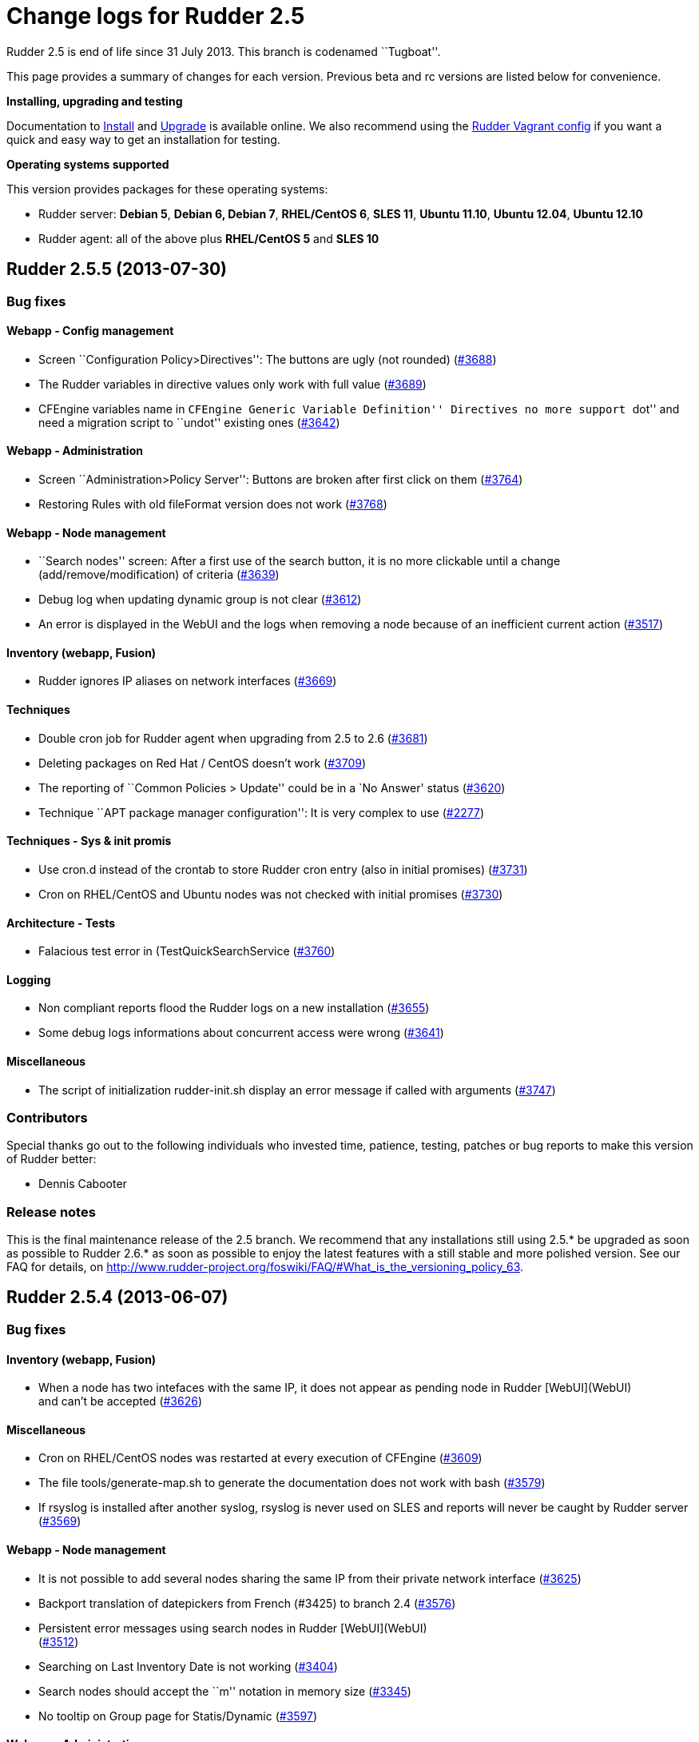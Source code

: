 = Change logs for Rudder 2.5

Rudder 2.5 is end of life since 31 July 2013. This branch is codenamed
``Tugboat''.

This page provides a summary of changes for each version. Previous beta
and rc versions are listed below for convenience.

*Installing, upgrading and testing*

Documentation to
http://www.rudder-project.org/rudder-doc-2.5/rudder-doc.html#_install_rudder_server[Install]
and
http://www.rudder-project.org/rudder-doc-2.5/rudder-doc.html#_upgrade_rudder[Upgrade]
is available online.
We also recommend using the
https://github.com/normation/rudder-vagrant/[Rudder Vagrant config] if
you want a quick and easy way to get an installation for testing.

*Operating systems supported*

This version provides packages for these operating systems:

* Rudder server: *Debian 5*, *Debian 6, Debian 7*, *RHEL/CentOS 6*,
*SLES 11*, *Ubuntu 11.10*, *Ubuntu 12.04*, *Ubuntu 12.10*
* Rudder agent: all of the above plus *RHEL/CentOS 5* and *SLES 10*

== Rudder 2.5.5 (2013-07-30)

=== Bug fixes

==== Webapp - Config management

* Screen ``Configuration Policy>Directives'': The buttons are ugly (not
rounded) (https://issues.rudder.io/issues/3688[#3688])
* The Rudder variables in directive values only work with full value
(https://issues.rudder.io/issues/3689[#3689])
* CFEngine variables name in ``CFEngine Generic Variable Definition''
Directives no more support ``dot'' and need a migration script to
``undot'' existing ones
(https://issues.rudder.io/issues/3642[#3642])

==== Webapp - Administration

* Screen ``Administration>Policy Server'': Buttons are broken after
first click on them
(https://issues.rudder.io/issues/3764[#3764])
* Restoring Rules with old fileFormat version does not work
(https://issues.rudder.io/issues/3768[#3768])

==== Webapp - Node management

* ``Search nodes'' screen: After a first use of the search button, it is
no more clickable until a change (add/remove/modification) of criteria
(https://issues.rudder.io/issues/3639[#3639])
* Debug log when updating dynamic group is not clear
(https://issues.rudder.io/issues/3612[#3612])
* An error is displayed in the WebUI and the logs when removing a node
because of an inefficient current action
(https://issues.rudder.io/issues/3517[#3517])

==== Inventory (webapp, Fusion)

* Rudder ignores IP aliases on network interfaces
(https://issues.rudder.io/issues/3669[#3669])

==== Techniques

* Double cron job for Rudder agent when upgrading from 2.5 to 2.6
(https://issues.rudder.io/issues/3681[#3681])
* Deleting packages on Red Hat / CentOS doesn’t work
(https://issues.rudder.io/issues/3709[#3709])
* The reporting of ``Common Policies > Update'' could be in a `No
Answer' status
(https://issues.rudder.io/issues/3620[#3620])
* Technique ``APT package manager configuration'': It is very complex to
use (https://issues.rudder.io/issues/2277[#2277])

==== Techniques - Sys & init promis

* Use cron.d instead of the crontab to store Rudder cron entry (also in
initial promises)
(https://issues.rudder.io/issues/3731[#3731])
* Cron on RHEL/CentOS and Ubuntu nodes was not checked with initial
promises (https://issues.rudder.io/issues/3730[#3730])

==== Architecture - Tests

* Falacious test error in (TestQuickSearchService
(https://issues.rudder.io/issues/3760[#3760])

==== Logging

* Non compliant reports flood the Rudder logs on a new installation
(https://issues.rudder.io/issues/3655[#3655])
* Some debug logs informations about concurrent access were wrong
(https://issues.rudder.io/issues/3641[#3641])

==== Miscellaneous

* The script of initialization rudder-init.sh display an error message
if called with arguments
(https://issues.rudder.io/issues/3747[#3747])

=== Contributors

Special thanks go out to the following individuals who invested time,
patience, testing, patches or bug reports to make this version of Rudder
better:

* Dennis Cabooter

=== Release notes

This is the final maintenance release of the 2.5 branch. We recommend
that any installations still using 2.5.* be upgraded as soon as possible
to Rudder 2.6.* as soon as possible to enjoy the latest features with a
still stable and more polished version. See our FAQ for details, on
http://www.rudder-project.org/foswiki/FAQ/#What_is_the_versioning_policy_63.

== Rudder 2.5.4 (2013-06-07)

=== Bug fixes

==== Inventory (webapp, Fusion)

* When a node has two intefaces with the same IP, it does not appear as
pending node in Rudder [WebUI](WebUI) +
and can’t be accepted
(https://issues.rudder.io/issues/3626[#3626])

==== Miscellaneous

* Cron on RHEL/CentOS nodes was restarted at every execution of CFEngine
(https://issues.rudder.io/issues/3609[#3609])
* The file tools/generate-map.sh to generate the documentation does not
work with bash
(https://issues.rudder.io/issues/3579[#3579])
* If rsyslog is installed after another syslog, rsyslog is never used on
SLES and reports will never be caught by Rudder server
(https://issues.rudder.io/issues/3569[#3569])

==== Webapp - Node management

* It is not possible to add several nodes sharing the same IP from their
private network interface
(https://issues.rudder.io/issues/3625[#3625])
* Backport translation of datepickers from French (#3425) to branch 2.4
(https://issues.rudder.io/issues/3576[#3576])
* Persistent error messages using search nodes in Rudder
[WebUI](WebUI) +
(https://issues.rudder.io/issues/3512[#3512])
* Searching on Last Inventory Date is not working
(https://issues.rudder.io/issues/3404[#3404])
* Search nodes should accept the ``m'' notation in memory size
(https://issues.rudder.io/issues/3345[#3345])
* No tooltip on Group page for Statis/Dynamic
(https://issues.rudder.io/issues/3597[#3597])

==== Webapp - Administration

* When restoring latest commit, no commit should be made
(https://issues.rudder.io/issues/3593[#3593])
* Reload latest commit through API is not working
(https://issues.rudder.io/issues/3607[#3607])
* Migration script for `Archives' entry in ldap is missing
(https://issues.rudder.io/issues/3590[#3590])
* Archives entry is missing in LDAP, leading to error when creating
Rules (https://issues.rudder.io/issues/3587[#3587])
* System Rules/Directives/Groups should not be archived
(https://issues.rudder.io/issues/3585[#3585])

==== Webapp - Display, home page

* The notifications related to the Workflow are broken in low resolution
screens (1024*768)
(https://issues.rudder.io/issues/3601[#3601])
* Various Fixes
(https://issues.rudder.io/issues/3373[#3373])

==== Architecture - Dependencies

* Rudder is not building with maven2
(https://issues.rudder.io/issues/3637[#3637])
* Not specifying maven default repos lead to inconsistency in download
(https://issues.rudder.io/issues/3598[#3598])

==== Techniques

* Technique [OpenSSH](OpenSSH) +
Server v2.0: Reporting for SSH port configuration Component Key is not
functional if port are not defined
(https://issues.rudder.io/issues/3247[#3247])
* CFEngine internal database verification should depend on the CFEngine
version as [BerkeleyDB](BerkeleyDB) +
is no more used since Rudder 2.6
(https://issues.rudder.io/issues/3570[#3570])
* Technique ``Generic Variable Definition'': The regexp to check
variable name doesn’t work
(https://issues.rudder.io/issues/3599[#3599])
* Technique ``Download a file from the shared folder'': Posthook reports
is missing if the copy fails
(https://issues.rudder.io/issues/3583[#3583])
* When using rsyslog with a version > 5.7.1 on the server, some reports
may be dropped, leading to [NoAnswer](NoAnswer) +
on the server (https://issues.rudder.io/issues/3604[#3604])
* Technique ``Download a file from the shared folder'': When error
happens some logs are duplicated
(https://issues.rudder.io/issues/3582[#3582])
* Technique ``Download A File'': The inputs of the Technique are not
checked by regexp to prevent wrong URL or destination format
(https://issues.rudder.io/issues/3539[#3539])

=== Contributors

Special thanks go out to the following individuals who invested time,
patience, testing, patches or bug reports to make this version of Rudder
better:

* Dennis Cabooter

=== Release notes

This is a maintenance release in the 2.5 series. All installations of
2.5.x should be upgraded when possible. This version is not marked
``stable'' but it is already in use on several internal platforms. You
are invited to upgrade to 2.6 as soon as possible to enjoy the latest
features with a still stable and more polished version.

== Rudder 2.5.3 (2013-05-03)

=== Bug fixes

==== Agent

* Fix UUID generated for a node which was not generated for the first
execution of CFEngine
(https://issues.rudder.io/issues/3523[#3523])
* Prevent cf_lock.db to grow out of control on the server side
(https://issues.rudder.io/issues/3481[#3481])
* Fix errors when stopping Rudder agent daemon with the init script if
its pid file is empty
(https://issues.rudder.io/issues/3457[#3457])

==== Core

* Add a promise to remove Git lock file which could prevent to add new
nodes (https://issues.rudder.io/issues/3526[#3526]
(https://issues.rudder.io/issues/3533[#3533])
* Fix wrong service name of Apache which cause it to be restarted every
five minutes on RedHat /CentOS
(https://issues.rudder.io/issues/3537[#3537])
* Fix broken automatic reload of Techniques when upgrading Rudder 2.5 to
2.6(https://issues.rudder.io/issues/3545[#3545]
(https://issues.rudder.io/issues/3540[#3540])
* Fix Incomplete reporting in the update of promises
(https://issues.rudder.io/issues/3488[#3488])
* Cannot disable dynamic group update
(https://issues.rudder.io/issues/3264[#3264])
* Technique library batch is not working and logs are not correct
(https://issues.rudder.io/issues/3563[#3563])
* Prevent PostgreSQL to display errors when running rudder-init.sh
(https://issues.rudder.io/issues/3397[#3397])
* Fix System Techniques
(https://issues.rudder.io/issues/3555[#3555],
(https://issues.rudder.io/issues/3467[#3467])
* Simplify contributions with an IDE by adding source jar with maven
compilation (https://issues.rudder.io/issues/3400[#3400])

==== UI

* Fix `newest archived report' and `oldest archived report' which
displayed no date during archive activity
(https://issues.rudder.io/issues/3471[#3471])
* Fix pop-up which were broken when a rule has inconsistency errors
(https://issues.rudder.io/issues/3565[#3565])
* Prevent from having empty error messages when a deployment fails
(https://issues.rudder.io/issues/3538[#3538])
* Fix rule appearing several time in the confirmation pop-up when it has
been disabled if it contained several targets
(https://issues.rudder.io/issues/3468[#3468])
* Fix slowness of displaying details of a Directive when having a lots
of them (https://issues.rudder.io/issues/3387[#3387])
* Modification of archives name to be more descriptive
(https://issues.rudder.io/issues/3392[#3392])
* Prevent Chrome browser to fail to display the loading page after too
many reload (https://issues.rudder.io/issues/2401[#2401])
* Various Fixes
(https://issues.rudder.io/issues/3411[#3411])

==== System integration

* Upgrades RPM packages from one major branch to another don’t always
work because of the Epoch field
(https://issues.rudder.io/issues/3558[#3558])
* rudder-agent RPM packages don’t require the right 32/64 bit
dependencies (https://issues.rudder.io/issues/3549[#3549])
* Allow to install a latest version of rudder-techniques
(https://issues.rudder.io/issues/3405[#3405])
* Make rudder-server-root package depend on headless version of (OpenJDK
(https://issues.rudder.io/issues/3395[#3395])
* Fix continuous restarting of cron on Ubuntu
(https://issues.rudder.io/issues/3436[#3436])
* Fix Rudder status check and send of inventories which failed if a
proxy was defined in the environment
(https://issues.rudder.io/issues/3383[#3383]
(https://issues.rudder.io/issues/3401[#3401])
* Various Fixes
(https://issues.rudder.io/issues/3551[#3551])

==== Techniques

* Improve CFEngine performances
(https://issues.rudder.io/issues/3424[#3424]
(https://issues.rudder.io/issues/3439[#3439]
(https://issues.rudder.io/issues/3444[#3444]
(https://issues.rudder.io/issues/3454[#3454]
(https://issues.rudder.io/issues/3463[#3463]
(https://issues.rudder.io/issues/3485[#3485])
* Technique ``Process management'': version 1.1 was not functional
(https://issues.rudder.io/issues/2801[#2801])
* All Techniques: Permit CFEngine to edit files of 1MB
(https://issues.rudder.io/issues/3385[#3385])
* Technique ``Cron daemon configuration'':Fix the cron binary path
checked for Ubuntu to prevent to restart it every CFEngine execution
(https://issues.rudder.io/issues/3438[#3438])
* Technique ``APT package manager configuration'': Handle Ubuntu 12.04
and later (https://issues.rudder.io/issues/3375[#3375])
* Technique ``Time settings'': Fix errors if /etc/localtime is a
symbolic link (https://issues.rudder.io/issues/3437[#3437])
* Technique ``Package management for Debian / Ubuntu / APT systems'':
Support ``allow untrusted'' (optionnally)
(https://issues.rudder.io/issues/3396[#3396])
* Technique ``Download a file'': Fix reports
(https://issues.rudder.io/issues/3346[#3346])

=== Contributors

Special thanks go out to the following individuals who invested time,
patience, testing, patches or bug reports to make this version of Rudder
better:

* Dennis Cabooter

=== Release notes

This is a maintenance release in the 2.5 series. All installations of
2.5.x should be upgraded when possible. This version is not yet marked
``stable'' but it is already in use on several internal platforms. You
are invited to upgrade to 2.6 as soon as possible to enjoy the latest
features with a still stable and more polished version.

== Rudder 2.5.2 (2013-04-17)

=== Changes

==== System integration

* Make rudder-server-root depend on headless version of (OpenJDK
(https://issues.rudder.io/issues/3395[#3395]
(https://issues.rudder.io/issues/3419[#3419])

=== Bug fixes

==== Core

* Fix CFEngine call of bundle _generic_process_check_process_ with wrong
number of arguments (three instead of four)
(https://issues.rudder.io/issues/3467[#3467])
* Fix migration from Rudder 2.4 to 2.5.1 which lead to not having
generated promises for the nodes
(https://issues.rudder.io/issues/3462[#3462])
* Fix missing jar artifact containing source and dependencies in order
to simplify contributions
(https://issues.rudder.io/issues/3400[#3400])

==== UI

* Fix Rules appearing several time in the confirmation pop-up when
disabling a Directive was applied to this a Rule with several target
(https://issues.rudder.io/issues/3468[#3468])
* Fix the display of the detail of a Directive which was slow if there
were too many directives
(https://issues.rudder.io/issues/3387[#3387])
* Fix errors not displayed when having an invalid error in rule creation
(https://issues.rudder.io/issues/3411[#3411])

==== System integration

* Fix Rudder status check which failed if a proxy was defined in the
environment (https://issues.rudder.io/issues/3383[#3383])
* Fix send-clean.sh script which failed to send inventories
(https://issues.rudder.io/issues/3401[#3401])
* Prevent Fusion Inventory to hang on some SLES 10 because of lsusb
(https://issues.rudder.io/issues/3415[#3415])

==== Techniques

* Improve CFEngine performances
(https://issues.rudder.io/issues/3424[#3424]
(https://issues.rudder.io/issues/3439[#3439]
(https://issues.rudder.io/issues/3444[#3444]
(https://issues.rudder.io/issues/3454[#3454]
(https://issues.rudder.io/issues/3463[#3463]
(https://issues.rudder.io/issues/3485[#3485])
* Technique `Enforce a file content': Increase the size of the files to
be edited (https://issues.rudder.io/issues/3385[#3385])
* Technique `Package management for Debian / Ubuntu / APT systems': Fix
Debian/Ubuntu packages which couldn’t be installed as they were
`untrusted' (https://issues.rudder.io/issues/3396[#3396])
* Technique `Time settings': Fix broken copy of symlink which could
prevent NTP to set a localtime
(https://issues.rudder.io/issues/3437[#3437])

=== Contributors

Special thanks go out to the following individuals who invested time,
patience, testing, patches or bug reports to make this version of Rudder
better:

* Dennis Cabooter
* Michael Gliwinski (Henderson Group)

=== Release notes

This is a maintenance release in the 2.5 series. All installations of
2.5.x should be upgraded when possible. This version is not yet marked
``stable'' but it is already in use on several internal platforms. We
recommand you to continue to use Rudder 2.4 into production systems.

== Rudder 2.5.1 (2013-04-12)

=== Bug fixes

==== Documentation

* Missing licence header on !ModificationService.scala
(https://issues.rudder.io/issues/3348[#3348])
* Rudder installation doc says that we should use ``main contrib
non-free'' APT components on Debian and should be ``main'' only
(https://issues.rudder.io/issues/3344[#3344])

==== Core

* Fix Rudder core which was unable to start or to reload Technique
Library if an error was in constraint tags of metadata.xml of a
Technique (https://issues.rudder.io/issues/3356[#3356])

==== Webapp - Node management

* Fix ``Select All'' box in the ``Accept new nodes'' page
(https://issues.rudder.io/issues/3234[#3234])
* Node query with OR and regexp doesn’t OR the result
(https://issues.rudder.io/issues/3340[#3340])
* When we delete a node, we can’t generate promises anymore
(https://issues.rudder.io/issues/3420[#3420])

==== Webapp - Config management

* The pop-up with rule depending of a directive is sometime broken
(https://issues.rudder.io/issues/3337[#3337])
* style.css not found on technique screen
(https://issues.rudder.io/issues/3305[#3305])
* Using parametrized variables based on Rules values fails
(https://issues.rudder.io/issues/3332[#3332])
* System Rules/Directives/Groups can be cloned/deleted/disabled
(https://issues.rudder.io/issues/3286[#3286])

==== Webapp - Administration

* The automatic report log archiving was not launched when enabled
(https://issues.rudder.io/issues/3391[#3391])
* Fix unreadable link and unwantend unfolded line in Event Log view
(https://issues.rudder.io/issues/3328[#3328])

==== Techniques

* Technique `Enforce a file content': Synchronize bug fixes from Enforce
a file content between v3.0 and v2.1
(https://issues.rudder.io/issues/3338[#3338])
* Various fixes on ``Process Management'' and ``Set permissions on
files'' (https://issues.rudder.io/issues/3245[#3245])
* The detection of the last promise update was broken
(https://issues.rudder.io/issues/3244[#3244])
* sudoParameters produces an invalid sudoers file when command is
specified (https://issues.rudder.io/issues/3324[#3324])
* sudoParameters technique may insert env_reset setting multiple times
(https://issues.rudder.io/issues/3323[#3323] )
* checkGenericFileContent should also execute a posthook command after
line deletion or replacement
(https://issues.rudder.io/issues/3322[#3322])
* !ManageFileAndFolder: No reporting for the creation component are made
when deleting files
(https://issues.rudder.io/issues/3246[#3246])
* Techniques `Zypper Package Manager Configuration' and `RUG / !YaST
package manager configuration (ZMD)': Broken Reporting when
configuration more than one repository which should not be added
(https://issues.rudder.io/issues/3170[#3170])
* The filePermissions Technique can not load large permlists
(https://issues.rudder.io/issues/3257[#3257])
* Apache 2 HTTP Server: receiving unexpected reports for component
``SELinux context''
(https://issues.rudder.io/issues/2837[#2837])
* Re-creation of the !OpenSSH startup scripts failed on Debian/Ubuntu in
the !OpenSSH server Technique
(https://issues.rudder.io/issues/3368[#3368])

=== Changes

==== Techniques

* Technique ``HTTP Reverse Proxy (Apache)'' added
(https://issues.rudder.io/issues/3277[#3277])

==== Documentation

* Document best practices for Techniques development on Rudder Project
wiki (https://issues.rudder.io/issues/3105[#3105])

==== Inventory (webapp, Fusion)

* Solaris support in the Rudder web interface
(https://issues.rudder.io/issues/3309[#3309])

=== Release notes

This is a maintenance release in the 2.5 series. All installations of
2.5.x should be upgraded when possible. This version is not yet marked
``stable'' but it is already in use on several internal platforms. We
recommand you to continue to use Rudder 2.4 into production systems.

== Rudder 2.5.0 (2013-01-30)

=== Changes

==== UI

* Add Rudder 2.5 logo
(https://issues.rudder.io/issues/3227[#3227])

==== Documentation

* Publishing documentation of Rudder 2.5 on
http://www.rudder-project.org/rudder-doc-2.5/rudder-doc.html
(https://issues.rudder.io/issues/3213[#3213])

=== Bug fixes

==== Agent

* Fix broken cron.d entry of cf-execd which has been modified in Rudder
2.5.0~rc1 (https://issues.rudder.io/issues/3221[#3221])

==== Core

* Improve feedback of database cleaning process
(https://issues.rudder.io/issues/3222[#3222])
* Prevent Rudder from writing too much logs in info log level
(https://issues.rudder.io/issues/3217[#3217])

==== UI

* Fix visualisation of reports in the node details page which couldn’t
be completly drop drown
(https://issues.rudder.io/issues/3226[#3226])

=== Release notes

This version of Rudder is a final release. This version is not marked
``stable'' (unlike previous final versions), since it has not proven to
be reliable on production systems. 2.4.0 will remain the ``stable''
until then.

== Rudder 2.5.0~rc1 (2013-01-23)

=== Changes

==== Core

* Change the internal Rudder variables syntax from $ to $
(https://issues.rudder.io/issues/3149[#3149])
* Add Android support in Rudder
(https://issues.rudder.io/issues/3155[#3155])
* Don’t fail when importing Android inventories that don’t include
network, filesystem, memory and video information
(https://issues.rudder.io/issues/3200[#3200])

 

==== UI

* Inform user that Javascript must be enabled to use Rudder
(https://issues.rudder.io/issues/3184[#3184])
* Inform user about the status of reports archiving
(https://issues.rudder.io/issues/3194[#3194])

=== Bug fixes

==== Core

* Rule clone event log doesn’t always include list of Directives
(https://issues.rudder.io/issues/3151[#3151],
(https://issues.rudder.io/issues/3161[#3161])
* Rollbacking a rollback does not work as expected
(https://issues.rudder.io/issues/3177[#3177])
* Using CFEngine variables with ``latexmath:[$" syntax (not "$](var)'')
in directives leads to unexpected errors in promises generation
(https://issues.rudder.io/issues/3137[#3137])
* Inventory where memory slot numbers are missing / duplicated should be
reported with negative value
(https://issues.rudder.io/issues/3203[#3203])

==== UI

* Display of referenced objects in Event Logs is very poor
(https://issues.rudder.io/issues/3064[#3064])
* Make the footer always at the bottom of the page
(https://issues.rudder.io/issues/2932[#2932])
* Various fixes
(https://issues.rudder.io/issues/3192[#3192],
(https://issues.rudder.io/issues/3187[#3187],
(https://issues.rudder.io/issues/3154[#3154],
(https://issues.rudder.io/issues/3150[#3150],
(https://issues.rudder.io/issues/3080[#3080])

==== System integration

* Clean the crontab correctly in case of a rudder-agent package removal,
by using a file in /etc/cron.d/
(https://issues.rudder.io/issues/3146[#3146])
* On a newly installed server Rudder 2.5, some tables are missing,
leading to numerous error messages
(https://issues.rudder.io/issues/3169[#3169])
* When upgrading Rudder from 2.4 to 2.5~beta1, the logback.xml files is
not updated with the definition of the non-compliant-reports log
(https://issues.rudder.io/issues/3195[#3195])
* Remove wrong comment in logback.xml
(https://issues.rudder.io/issues/3205[#3205])

==== Techniques

* In some Techniques, some system paths are hardcoded, rather than using
global variables
(https://issues.rudder.io/issues/3201[#3201])

=== Release notes

This is a release candidate for Rudder 2.5.0, fixing all known bugs
encountered in 2.5.0~beta1. We still do encourage testing, and welcome
all and any feedback! This release is not yet production ready, and
production use is at your own risk.

A final release of Rudder 2.5.0 can be expected within roughly a week,
which will be encouraged for production use. This version will not,
however, be marked ``stable'' (unlike previous final versions), until it
has been available and proven to be reliable on production systems.
2.4.0 will remain the ``stable'' until then.

== Rudder 2.5.0~beta1 (2013-01-09)

=== Changes

==== Core

* Allow to rollback to a previous configuration policy from the event
log screen (https://issues.rudder.io/issues/3002[#3002],
(https://issues.rudder.io/issues/3142[#3142])
* Allow to clean reports database by manual or scheduled operation(s)
(https://issues.rudder.io/issues/2996[#2996],
(https://issues.rudder.io/issues/2997[#2997])
* Create a Techniques best practices library containing bundles and
bodies (https://issues.rudder.io/issues/3087[#3087])
* Using ``Import All'' is marked as one event in the event log screen
(https://issues.rudder.io/issues/3125[#3125])
* Add commit in the configuration repository when importing archives
(https://issues.rudder.io/issues/3102[#3102])
* Various changes
(https://issues.rudder.io/issues/2897[#2897],
(https://issues.rudder.io/issues/2985[#2985],
(https://issues.rudder.io/issues/2986[#2986],
(https://issues.rudder.io/issues/2955[#2955],
(https://issues.rudder.io/issues/3003[#3003],
(https://issues.rudder.io/issues/3118[#3118],
(https://issues.rudder.io/issues/2968[#2968],
(https://issues.rudder.io/issues/3028[#3028])

==== UI

* Allow to make clones of Rules
(https://issues.rudder.io/issues/3033[#3033])
* Add a warning listing Rules that will be impacted by changes when
updating a Group or a Directive
(https://issues.rudder.io/issues/3049[#3049],
(https://issues.rudder.io/issues/3074[#3074])
* Rudder ID (UUID) of Groups, Rules and Directives is now displayed all
details screens, in uppercase
(https://issues.rudder.io/issues/2998[#2998],
(https://issues.rudder.io/issues/3133[#3133])
* Improve Groups view display
(https://issues.rudder.io/issues/2930[(#2930])
* Various improvements
(https://issues.rudder.io/issues/3114[#3114])

==== System integration

* Add a dedicated log file to record non-compliant checks (Repaired,
Error and Warn) in /var/log/rudder/compliance/non-compliant-reports.log
(https://issues.rudder.io/issues/2988[#2988])
* Various fixes
(https://issues.rudder.io/issues/2929[#2929],
(https://issues.rudder.io/issues/2948[#2948],
(https://issues.rudder.io/issues/3096[#3096])

==== Techniques

* Technique ``OpenSSH server'': Refactor the Technique to reflect the
best practices and use Techniques library
(https://issues.rudder.io/issues/3099[#3099])

=== Release notes

This is the first beta of the Rudder 2.5, including many new features
and bug fixes. The use on production systems is not encouraged at this
time and is at your own risk. However, we do encourage testing, and
welcome all and any feedback!
